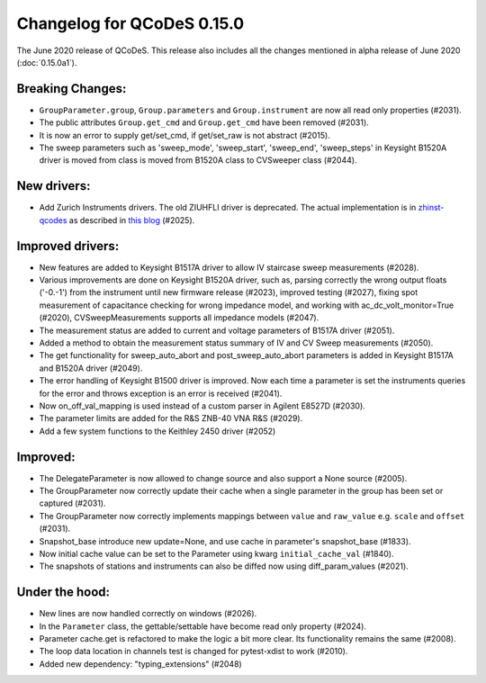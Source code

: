 Changelog for QCoDeS 0.15.0
===========================

The June 2020 release of QCoDeS. This release also includes all the changes
mentioned in alpha release of June 2020 (:doc:`0.15.0a1`).

Breaking Changes:
_________________

* ``GroupParameter.group``, ``Group.parameters`` and ``Group.instrument`` are
  now all read only properties (#2031).
* The public attributes ``Group.get_cmd`` and ``Group.get_cmd`` have
  been removed (#2031).
* It is now an error to supply get/set_cmd, if get/set_raw is not abstract
  (#2015).
* The sweep parameters such as 'sweep_mode', 'sweep_start', 'sweep_end',
  'sweep_steps' in Keysight B1520A driver is moved from  class is moved from
  B1520A class to CVSweeper class (#2044).

New drivers:
____________

* Add Zurich Instruments drivers. The old ZIUHFLI driver is deprecated. The
  actual implementation is in
  `zhinst-qcodes <https://github.com/zhinst/zhinst-qcodes/>`_
  as described in
  `this blog <https://blogs.zhinst
  .com/andrea/2020/05/24/control-your-measurements-with-qcodes-and-labber/>`_
  (#2025).



Improved drivers:
_________________

* New features are added to Keysight B1517A driver to allow IV
  staircase sweep measurements (#2028).
* Various improvements are done on Keysight B1520A driver, such as, parsing
  correctly the wrong output floats ('-0.-1') from the instrument until new
  firmware release (#2023), improved testing (#2027), fixing spot
  measurement of capacitance checking for wrong impedance model, and working
  with ac_dc_volt_monitor=True (#2020), CVSweepMeasurements supports all
  impedance models (#2047).
* The measurement status are added to current and voltage parameters of
  B1517A driver (#2051).
* Added a method to obtain the measurement status summary of IV and CV Sweep
  measurements (#2050).
* The get functionality for sweep_auto_abort and post_sweep_auto_abort
  parameters is added in Keysight B1517A and B1520A driver (#2049).
* The error handling of Keysight B1500 driver is improved. Now each time a
  parameter is set the instruments queries for the error and throws exception
  is an error is received (#2041).
* Now on_off_val_mapping is used instead of a custom parser in Agilent
  E8527D (#2030).
* The parameter limits are added for the R&S ZNB-40 VNA R&S (#2029).
* Add a few system functions to the Keithley 2450 driver (#2052)


Improved:
_________
* The DelegateParameter is now allowed to change source and also support a
  None source (#2005).
* The GroupParameter now correctly update their cache when a single
  parameter in the group has been set or captured (#2031).
* The GroupParameter now correctly implements mappings between
  ``value`` and ``raw_value`` e.g. ``scale`` and ``offset`` (#2031).
* Snapshot_base introduce new update=None, and use cache in parameter's
  snapshot_base (#1833).
* Now initial cache value can be set to the Parameter using kwarg
  ``initial_cache_val`` (#1840).
* The snapshots of stations and instruments can also be diffed now using
  diff_param_values (#2021).



Under the hood:
_______________

* New lines are now handled correctly on windows (#2026).
* In the ``Parameter`` class, the gettable/settable have become read only
  property (#2024).
* Parameter cache.get is refactored to make the logic a bit more clear. Its
  functionality remains the same (#2008).
* The loop data location in channels test is changed for pytest-xdist to work
  (#2010).
* Added new dependency: "typing_extensions" (#2048)

